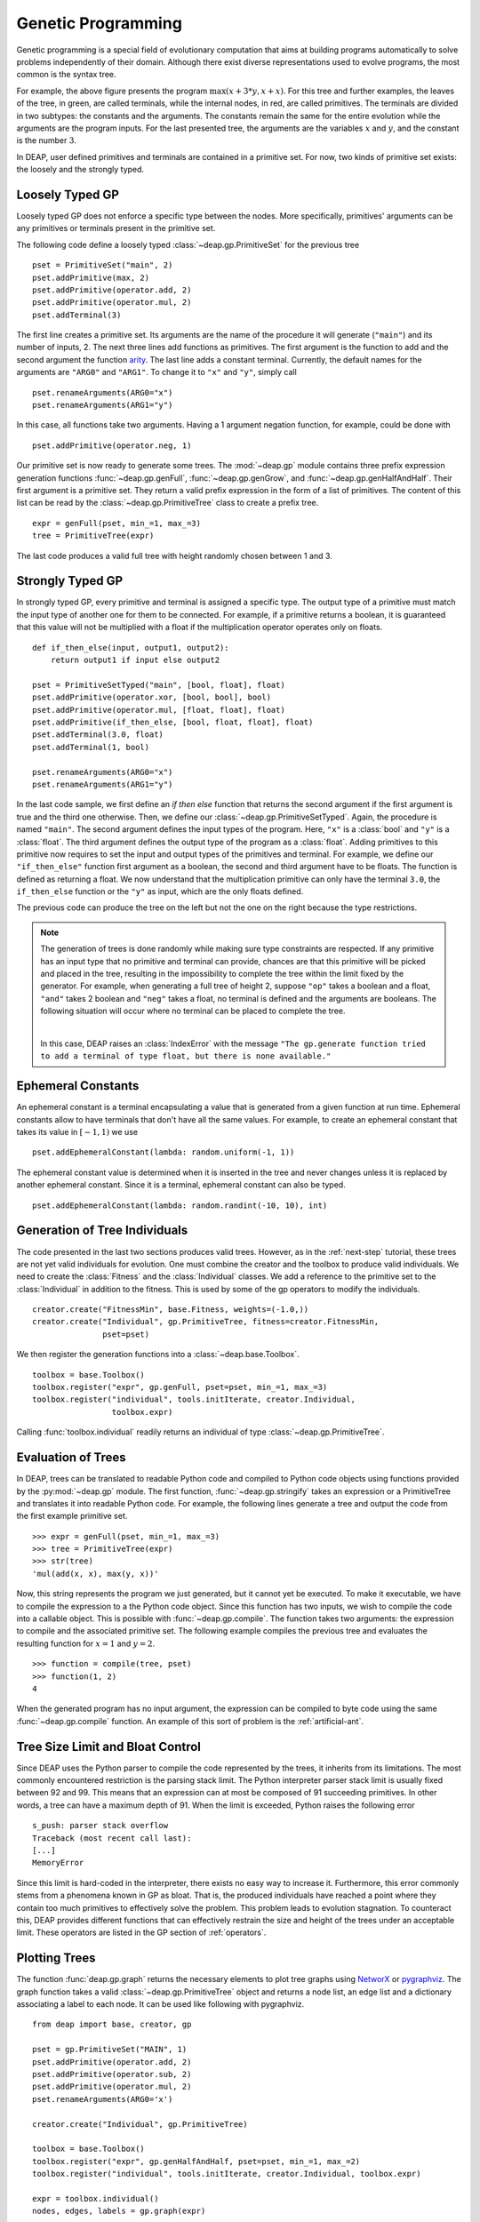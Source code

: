 .. _genprogtut:

Genetic Programming
===================

Genetic programming is a special field of evolutionary computation that aims at
building programs automatically to solve problems independently of their domain.
Although there exist diverse representations used to evolve programs, the most
common is the syntax tree.

.. image:: /_images/gptree.png
   :align: center

For example, the above figure presents the program :math:`\max(x + 3 * y, x +
x)`. For this tree and further examples, the leaves of the tree, in green, are
called terminals, while the internal nodes, in red, are called primitives. The
terminals are divided in two subtypes: the constants and the arguments. The
constants remain the same for the entire evolution while the arguments are the
program inputs. For the last presented tree, the arguments are the variables
:math:`x` and :math:`y`, and the constant is the number :math:`3`.

In DEAP, user defined primitives and terminals are contained in a primitive set.
For now, two kinds of primitive set exists: the loosely and the strongly typed. 

Loosely Typed GP
----------------
Loosely typed GP does not enforce a specific type between the nodes.  More
specifically, primitives' arguments can be any primitives or terminals present
in the primitive set.

The following code define a loosely typed :class:`~deap.gp.PrimitiveSet` for the
previous tree ::

	pset = PrimitiveSet("main", 2)
	pset.addPrimitive(max, 2)
	pset.addPrimitive(operator.add, 2)
	pset.addPrimitive(operator.mul, 2)
	pset.addTerminal(3)

The first line creates a primitive set. Its arguments are the name of the
procedure it will generate (``"main"``) and its number of inputs, 2.  The next
three lines add functions as primitives. The first argument is the function to
add and the second argument the function arity_.  The last line adds a constant
terminal. Currently, the default names for the arguments are ``"ARG0"`` and
``"ARG1"``. To change it to ``"x"`` and ``"y"``, simply call ::

	pset.renameArguments(ARG0="x")
	pset.renameArguments(ARG1="y")

.. _arity: http://en.wikipedia.org/wiki/Arity

In this case, all functions take two arguments. Having a 1 argument negation
function, for example, could be done with
::

	pset.addPrimitive(operator.neg, 1)

Our primitive set is now ready to generate some trees. The :mod:`~deap.gp`
module contains three prefix expression generation functions
:func:`~deap.gp.genFull`, :func:`~deap.gp.genGrow`, and
:func:`~deap.gp.genHalfAndHalf`. Their first argument is a primitive set. They return
a valid prefix expression in the form of a list of primitives.  The content of
this list can be read by the :class:`~deap.gp.PrimitiveTree` class to create a
prefix tree.  ::

	expr = genFull(pset, min_=1, max_=3)
	tree = PrimitiveTree(expr)

The last code produces a valid full tree with height randomly chosen 
between 1 and 3.

Strongly Typed GP
-----------------
In strongly typed GP, every primitive and terminal is assigned a specific type.
The output type of a primitive must match the input type of another one for them
to be connected. For example, if a primitive returns a boolean, it is guaranteed
that this value will not be multiplied with a float if the multiplication
operator operates only on floats.  ::

	def if_then_else(input, output1, output2):
	    return output1 if input else output2

	pset = PrimitiveSetTyped("main", [bool, float], float)
	pset.addPrimitive(operator.xor, [bool, bool], bool)
	pset.addPrimitive(operator.mul, [float, float], float)
	pset.addPrimitive(if_then_else, [bool, float, float], float)
	pset.addTerminal(3.0, float)
	pset.addTerminal(1, bool)

	pset.renameArguments(ARG0="x")
	pset.renameArguments(ARG1="y")

In the last code sample, we first define an *if then else* function that returns
the second argument if the first argument is true and the third one otherwise.
Then, we define our :class:`~deap.gp.PrimitiveSetTyped`. Again, the procedure is
named ``"main"``. The second argument defines the input types of the program.
Here, ``"x"`` is a :class:`bool` and ``"y"`` is a :class:`float`.  The third
argument defines the output type of the program as a :class:`float`.  Adding
primitives to this primitive now requires to set the input and output types of
the primitives and terminal. For example, we define our ``"if_then_else"``
function first argument as a boolean, the second and third argument have to be
floats. The function is defined as returning a float.  We now understand that
the multiplication primitive can only have the terminal ``3.0``, the
``if_then_else`` function or the ``"y"`` as input, which are the only floats
defined.

The previous code can produce the tree on the left but not the one on the right
because the type restrictions.

.. image:: /_images/gptypedtrees.png
	:align: center

.. note::
   The generation of trees is done randomly while making sure type
   constraints are respected. If any primitive has an input type that no
   primitive and terminal can provide, chances are that this primitive will be
   picked and placed in the tree, resulting in the impossibility to complete
   the tree within the limit fixed by the generator. For example, when
   generating a full tree of height 2, suppose ``"op"`` takes a boolean and a
   float, ``"and"`` takes 2 boolean and ``"neg"`` takes a float, no terminal is
   defined and the arguments are booleans. The following situation will occur
   where no terminal can be placed to complete the tree.
   
   |

   .. image:: /_images/gptypederrtree.png
      :align: center

   In this case, DEAP raises an :class:`IndexError` with the message ``"The
   gp.generate function tried to add a terminal of type float, but there is
   none available."``

Ephemeral Constants
-------------------
An ephemeral constant is a terminal encapsulating a value that is generated from
a given function at run time. Ephemeral constants allow to have terminals that
don't have all the same values. For example, to create an ephemeral constant
that takes its value in :math:`[-1, 1)` we use ::

	pset.addEphemeralConstant(lambda: random.uniform(-1, 1))

The ephemeral constant value is determined when it is inserted in the tree and
never changes unless it is replaced by another ephemeral constant. Since it is a
terminal, ephemeral constant can also be typed. ::

	pset.addEphemeralConstant(lambda: random.randint(-10, 10), int)

Generation of Tree Individuals
------------------------------
The code presented in the last two sections produces valid trees.  However, as
in the :ref:`next-step` tutorial, these trees are not yet valid individuals for
evolution. One must combine the creator and the toolbox to produce valid
individuals. We need to create the :class:`Fitness` and the :class:`Individual`
classes. We add a reference to the primitive set to the :class:`Individual` in
addition to the fitness. This is used by some of the gp operators to modify the
individuals.  ::

	creator.create("FitnessMin", base.Fitness, weights=(-1.0,))
	creator.create("Individual", gp.PrimitiveTree, fitness=creator.FitnessMin,
	               pset=pset)

We then register the generation functions into a :class:`~deap.base.Toolbox`.
::

	toolbox = base.Toolbox()
	toolbox.register("expr", gp.genFull, pset=pset, min_=1, max_=3)
	toolbox.register("individual", tools.initIterate, creator.Individual,
	                 toolbox.expr)

Calling :func:`toolbox.individual` readily returns an individual of type
:class:`~deap.gp.PrimitiveTree`.

Evaluation of Trees
-------------------

In DEAP, trees can be translated to readable Python code and compiled to Python
code objects using functions provided by the :py:mod:`~deap.gp` module. The first
function, :func:`~deap.gp.stringify` takes an expression or a PrimitiveTree and
translates it into readable Python code. For example, the following lines
generate a tree and output the code from the first example primitive set. ::

	>>> expr = genFull(pset, min_=1, max_=3)
	>>> tree = PrimitiveTree(expr)
	>>> str(tree)
	'mul(add(x, x), max(y, x))'

Now, this string represents the program we just generated, but it cannot yet be
executed. To make it executable, we have to compile the expression to a the Python
code object. Since this function has two inputs, we wish to compile the code
into a callable object. This is possible with :func:`~deap.gp.compile`. 
The function takes two arguments: the expression to compile and the associated 
primitive set. The following example compiles the previous tree and evaluates the 
resulting function for :math:`x=1` and :math:`y=2`.
::

	>>> function = compile(tree, pset)
	>>> function(1, 2)
	4

When the generated program has no input argument, the expression can be 
compiled to byte code using the same :func:`~deap.gp.compile` function. 
An example of this sort of problem is the :ref:`artificial-ant`.

Tree Size Limit and Bloat Control
---------------------------------

Since DEAP uses the Python parser to compile the code represented by the trees,
it inherits from its limitations. The most commonly encountered restriction is
the parsing stack limit. The Python interpreter parser stack limit is usually
fixed between 92 and 99. This means that an expression can at most be composed
of 91 succeeding primitives. In other words, a tree can have a maximum depth of
91.  When the limit is exceeded, Python raises the following error ::

	s_push: parser stack overflow 
	Traceback (most recent call last): 
	[...]
	MemoryError

Since this limit is hard-coded in the interpreter, there exists no easy way to
increase it. Furthermore, this error commonly stems from a phenomena known in GP
as bloat. That is, the produced individuals have reached a point where they
contain too much primitives to effectively solve the problem. This problem leads
to evolution stagnation. To counteract this, DEAP provides different functions
that can effectively restrain the size and height of the trees under an
acceptable limit. These operators are listed in the GP section of
:ref:`operators`.

Plotting Trees
--------------
The function :func:`deap.gp.graph` returns the necessary elements to plot tree
graphs using `NetworX <http://networkx.github.com/>`_ or `pygraphviz
<http://networkx.lanl.gov/pygraphviz/>`_. The graph function takes a valid
:class:`~deap.gp.PrimitiveTree` object and returns a node list, an edge list and
a dictionary associating a label to each node. It can be used like following
with pygraphviz.  ::

	from deap import base, creator, gp
	
	pset = gp.PrimitiveSet("MAIN", 1)
	pset.addPrimitive(operator.add, 2)
	pset.addPrimitive(operator.sub, 2)
	pset.addPrimitive(operator.mul, 2)
	pset.renameArguments(ARG0='x')
	
	creator.create("Individual", gp.PrimitiveTree)
	
	toolbox = base.Toolbox()
	toolbox.register("expr", gp.genHalfAndHalf, pset=pset, min_=1, max_=2)
	toolbox.register("individual", tools.initIterate, creator.Individual, toolbox.expr)
	
	expr = toolbox.individual()
	nodes, edges, labels = gp.graph(expr)
	
	### Graphviz Section ###
	import pygraphviz as pgv
	
	g = pgv.AGraph()
	g.add_nodes_from(nodes)
	g.add_edges_from(edges)
	g.layout(prog="dot")
	
	for i in nodes:
	    n = g.get_node(i)
	    n.attr["label"] = labels[i]
		 
	g.draw("tree.pdf")


Using NetworkX, the last section becomes:
::

	import matplotlib.pyplot as plt
	import networkx as nx
	
	g = nx.Graph()
	g.add_nodes_from(nodes)
	g.add_edges_from(edges)
	pos = nx.graphviz_layout(g, prog="dot")
	
	nx.draw_networkx_nodes(g, pos)
	nx.draw_networkx_edges(g, pos)
	nx.draw_networkx_labels(g, pos, labels)
	plt.show()

Depending on the version of graphviz, the nodes may appear in an unpredictable
order. Two plots of the same tree may have sibling nodes swapped. This does not
affect the primitive tree representation nor the numerical results.

How to Evolve Programs
----------------------

The different ways to evolve program trees are presented through the
:ref:`gpexamples` examples.

